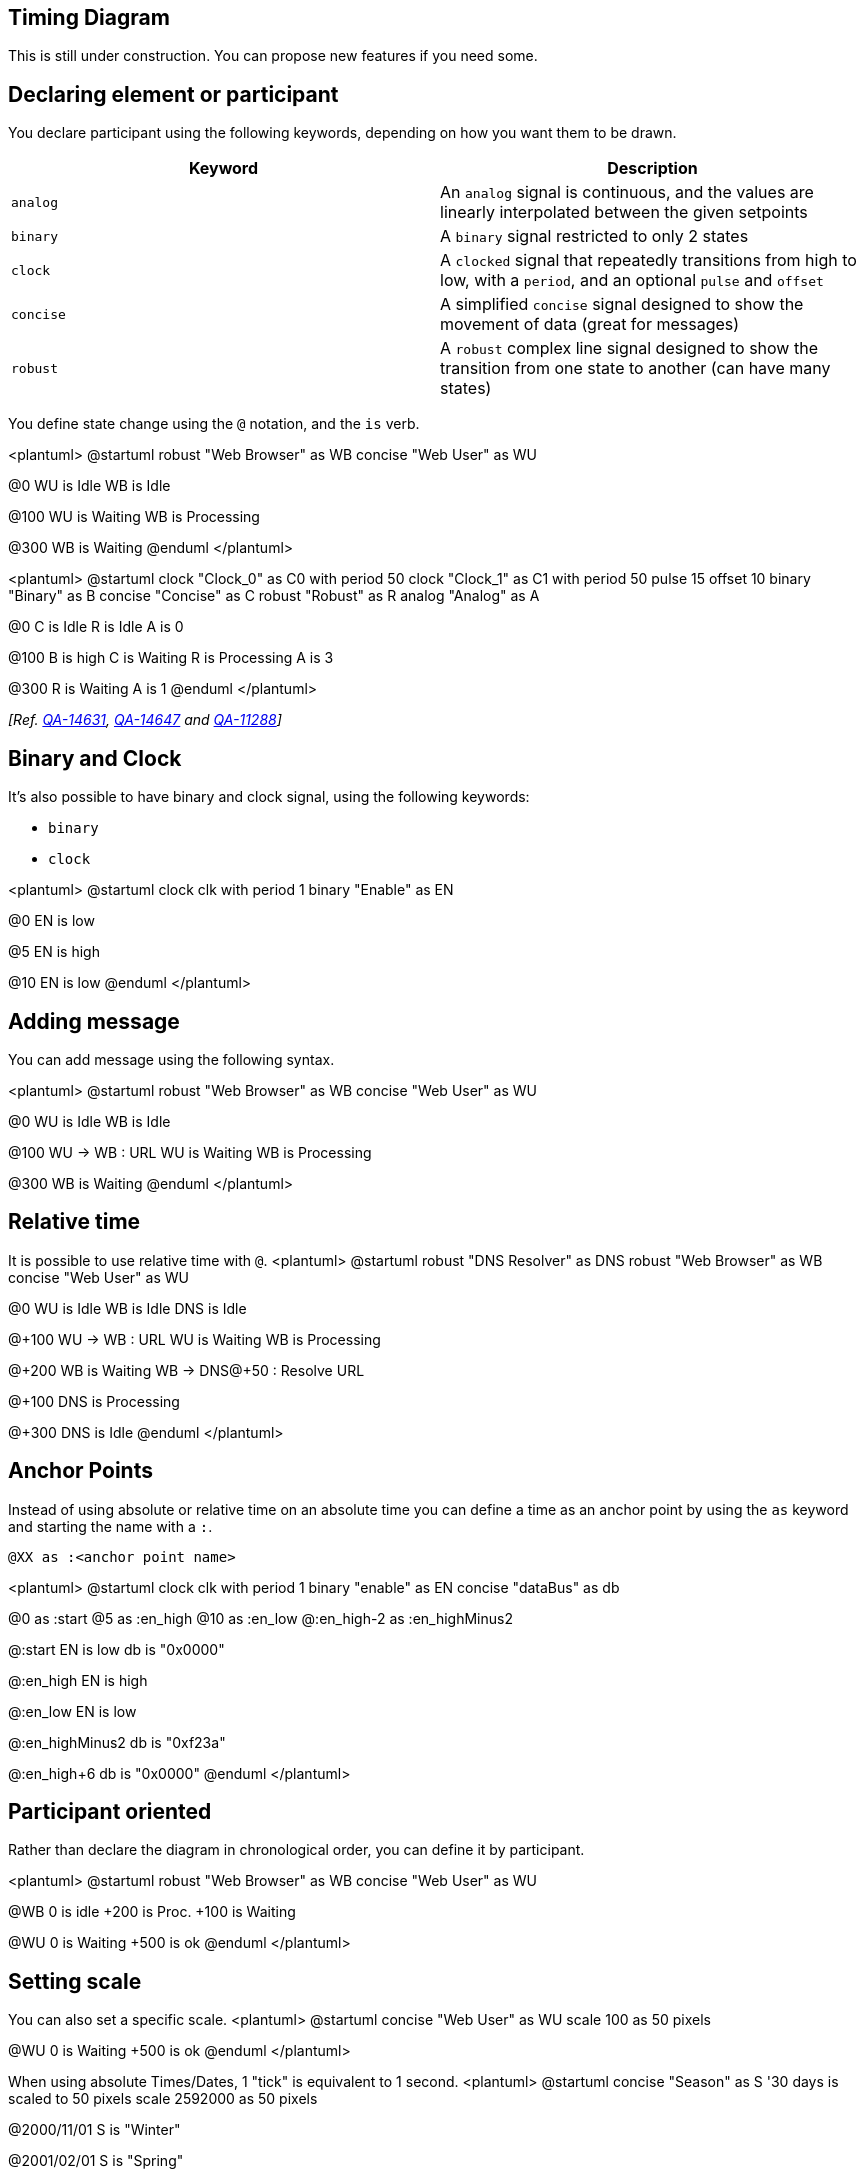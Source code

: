 == Timing Diagram

This is still under construction. You can propose new features if you need some.


== Declaring element or participant

You declare participant using the following keywords, depending on how you want them to be drawn.

|===
| Keyword | Description

| `+analog+`
| An `+analog+` signal is continuous, and the values are linearly interpolated between the given setpoints

| `+binary+`
| A `+binary+` signal restricted to only 2 states

| `+clock+`
| A `+clocked+` signal that repeatedly transitions from high to low, with a `+period+`, and an optional `+pulse+` and `+offset+`

| `+concise+`
| A simplified `+concise+` signal designed to show the movement of data (great for messages)

| `+robust+`
| A `+robust+` complex line signal designed to show the transition from one state to another (can have many states)

|===



You define state change using the `+@+` notation, and the `+is+` verb.

<plantuml>
@startuml
robust "Web Browser" as WB
concise "Web User" as WU

@0
WU is Idle
WB is Idle

@100
WU is Waiting
WB is Processing

@300
WB is Waiting
@enduml
</plantuml>

<plantuml>
@startuml
clock   "Clock_0"   as C0 with period 50
clock   "Clock_1"   as C1 with period 50 pulse 15 offset 10
binary  "Binary"  as B
concise "Concise" as C
robust  "Robust"  as R
analog  "Analog"  as A


@0
C is Idle
R is Idle
A is 0

@100
B is high
C is Waiting
R is Processing
A is 3

@300
R is Waiting
A is 1
@enduml
</plantuml>

__[Ref. https://forum.plantuml.net/14631[QA-14631], https://forum.plantuml.net/14647[QA-14647] and https://forum.plantuml.net/11288/mixed-signal-timing-diagram[QA-11288]]__


== Binary and Clock

It's also possible to have binary and clock signal, using the following keywords:

* `+binary+`
* `+clock+`

<plantuml>
@startuml
clock clk with period 1
binary "Enable" as EN

@0
EN is low

@5
EN is high

@10
EN is low
@enduml
</plantuml>


== Adding message

You can add message using the following syntax.

<plantuml>
@startuml
robust "Web Browser" as WB
concise "Web User" as WU

@0
WU is Idle
WB is Idle

@100
WU -> WB : URL
WU is Waiting
WB is Processing

@300
WB is Waiting
@enduml
</plantuml>



== Relative time

It is possible to use relative time with `+@+`.
<plantuml>
@startuml
robust "DNS Resolver" as DNS
robust "Web Browser" as WB
concise "Web User" as WU

@0
WU is Idle
WB is Idle
DNS is Idle

@+100
WU -> WB : URL
WU is Waiting
WB is Processing

@+200
WB is Waiting
WB -> DNS@+50 : Resolve URL

@+100
DNS is Processing

@+300
DNS is Idle
@enduml
</plantuml>



== Anchor Points

Instead of using absolute or relative time on an absolute time you can define a time as an anchor point by using the `+as+` keyword and starting the name with a `+:+`. 

----
@XX as :<anchor point name>
----


<plantuml>
@startuml
clock clk with period 1
binary "enable" as EN
concise "dataBus" as db

@0 as :start
@5 as :en_high 
@10 as :en_low
@:en_high-2 as :en_highMinus2

@:start
EN is low
db is "0x0000"

@:en_high
EN is high

@:en_low
EN is low

@:en_highMinus2
db is "0xf23a"

@:en_high+6
db is "0x0000"
@enduml
</plantuml>


== Participant oriented

Rather than declare the diagram in chronological order, you can define it by participant.

<plantuml>
@startuml
robust "Web Browser" as WB
concise "Web User" as WU

@WB
0 is idle
+200 is Proc.
+100 is Waiting

@WU
0 is Waiting
+500 is ok
@enduml
</plantuml>



== Setting scale
You can also set a specific scale.
<plantuml>
@startuml
concise "Web User" as WU
scale 100 as 50 pixels

@WU
0 is Waiting
+500 is ok
@enduml
</plantuml>

When using absolute Times/Dates, 1 "tick" is equivalent to 1 second.
<plantuml>
@startuml
concise "Season" as S
'30 days is scaled to 50 pixels
scale 2592000 as 50 pixels

@2000/11/01
S is "Winter"

@2001/02/01
S is "Spring"

@2001/05/01
S is "Summer"

@2001/08/01
S is "Fall"
@enduml
</plantuml>


== Initial state
You can also define an inital state.
<plantuml>
@startuml
robust "Web Browser" as WB
concise "Web User" as WU

WB is Initializing
WU is Absent

@WB
0 is idle
+200 is Processing
+100 is Waiting

@WU
0 is Waiting
+500 is ok
@enduml
</plantuml>



== Intricated state

A signal could be in some undefined state.

=== Intricated or undefined robust state
<plantuml>
@startuml
robust "Signal1" as S1
robust "Signal2" as S2
S1 has 0,1,2,hello
S2 has 0,1,2
@0
S1 is 0
S2 is 0
@100
S1 is {0,1} #SlateGrey
S2 is {0,1}
@200
S1 is 1
S2 is 0
@300
S1 is hello
S2 is {0,2}
@enduml
</plantuml>

=== Intricated or undefined binary state
<plantuml>
@startuml
clock "Clock" as C with period 2
binary "Enable" as EN

@0
EN is low
@1
EN is high
@3
EN is low
@5
EN is {low,high}
@10
EN is low
@enduml
</plantuml>

__[Ref. https://forum.plantuml.net/11936[QA-11936] and https://forum.plantuml.net/15933[QA-15933]]__


== Hidden state

It is also possible to hide some state.

<plantuml>
@startuml
concise "Web User" as WU

@0
WU is {-}

@100
WU is A1

@200
WU is {-}

@300
WU is {hidden}

@400
WU is A3

@500
WU is {-}
@enduml
</plantuml>

<plantuml>
@startuml
scale 1 as 50 pixels

concise state0
concise substate1
robust bit2

bit2 has HIGH,LOW

@state0
0 is 18_start
6 is s_dPause
8 is 10_data
14 is {hidden}

@substate1
0 is sSeq
4 is sPause
6 is {hidden}
8 is dSeq
12 is dPause
14 is {hidden}

@bit2
0 is HIGH
2 is LOW
4 is {hidden}
8 is HIGH
10 is LOW
12 is {hidden}
@enduml
</plantuml>
__[Ref. https://forum.plantuml.net/12222[QA-12222]]__


== Hide time axis

It is possible to hide time axis.

<plantuml>
@startuml
hide time-axis
concise "Web User" as WU

WU is Absent

@WU
0 is Waiting
+500 is ok
@enduml
</plantuml>


== Using Time and Date

It is possible to use time or date.


<plantuml>
@startuml
robust "Web Browser" as WB
concise "Web User" as WU

@2019/07/02
WU is Idle
WB is Idle

@2019/07/04
WU is Waiting : some note
WB is Processing : some other note

@2019/07/05
WB is Waiting
@enduml
</plantuml>



<plantuml>
@startuml
robust "Web Browser" as WB
concise "Web User" as WU

@1:15:00
WU is Idle
WB is Idle

@1:16:30
WU is Waiting : some note
WB is Processing : some other note

@1:17:30
WB is Waiting
@enduml
</plantuml>





== Adding constraint
It is possible to display time constraints on the diagrams.
<plantuml>
@startuml
robust "Web Browser" as WB
concise "Web User" as WU

WB is Initializing
WU is Absent

@WB
0 is idle
+200 is Processing
+100 is Waiting
WB@0 <-> @50 : {50 ms lag}

@WU
0 is Waiting
+500 is ok
@200 <-> @+150 : {150 ms}
@enduml
</plantuml>




== Highlighted period

You can higlight a part of diagram.

<plantuml>
@startuml
robust "Web Browser" as WB
concise "Web User" as WU

@0
WU is Idle
WB is Idle

@100
WU -> WB : URL
WU is Waiting #LightCyan;line:Aqua

@200
WB is Proc.

@300
WU -> WB@350 : URL2
WB is Waiting

@+200
WU is ok

@+200
WB is Idle

highlight 200 to 450 #Gold;line:DimGrey : This is my caption
highlight 600 to 700 : This is another\nhighlight
@enduml
</plantuml>


__[Ref. https://forum.plantuml.net/10868/highlighted-periods-in-timing-diagrams[QA-10868]]__


== Using notes

You can use the `+note top of+` and `+note bottom of+`
keywords to define notes related to a single object or participant __(available only for__ `+concise+` __ object).__

<plantuml>
@startuml
robust "Web Browser" as WB
concise "Web User" as WU

@0
WU is Idle
WB is Idle

@100
WU is Waiting
WB is Processing
note top of WU : first note\non several\nlines
note bottom of WU : second note\non several\nlines

@300
WB is Waiting
@enduml
</plantuml>

__[Ref. https://forum.plantuml.net/6877[QA-6877]]__


== Adding texts

You can optionally add a title, a header, a footer, a legend and a caption:

<plantuml>
@startuml
Title This is my title
header: some header
footer: some footer
legend
Some legend
end legend
caption some caption

robust "Web Browser" as WB
concise "Web User" as WU

@0
WU is Idle
WB is Idle

@100
WU is Waiting
WB is Processing

@300
WB is Waiting
@enduml
</plantuml>


== Complete example


Thanks to https://twitter.com/arosien[Adam Rosien] for this example.

<plantuml>
@startuml
concise "Client" as Client
concise "Server" as Server
concise "Response freshness" as Cache

Server is idle
Client is idle

@Client
0 is send
Client -> Server@+25 : GET
+25 is await
+75 is recv
+25 is idle
+25 is send
Client -> Server@+25 : GET\nIf-Modified-Since: 150
+25 is await
+50 is recv
+25 is idle
@100 <-> @275 : no need to re-request from server

@Server
25 is recv
+25 is work
+25 is send
Server -> Client@+25 : 200 OK\nExpires: 275
+25 is idle
+75 is recv
+25 is send
Server -> Client@+25 : 304 Not Modified
+25 is idle

@Cache
75 is fresh
+200 is stale
@enduml
</plantuml>


== Digital Example

<plantuml>
@startuml
scale 5 as 150 pixels

clock clk with period 1
binary "enable" as en
binary "R/W" as rw
binary "data Valid" as dv
concise "dataBus" as db
concise "address bus" as addr

@6 as :write_beg
@10 as :write_end

@15 as :read_beg
@19 as :read_end


@0
en is low
db is "0x0"
addr is "0x03f"
rw is low
dv is 0

@:write_beg-3
 en is high
@:write_beg-2
 db is "0xDEADBEEF"
@:write_beg-1
dv is 1
@:write_beg
rw is high


@:write_end
rw is low
dv is low
@:write_end+1
rw is low
db is "0x0"
addr is "0x23"

@12
dv is high
@13 
db is "0xFFFF"

@20
en is low
dv is low
@21 
db is "0x0"

highlight :write_beg to :write_end #Gold:Write
highlight :read_beg to :read_end #lightBlue:Read

db@:write_beg-1 <-> @:write_end : setup time
db@:write_beg-1 -> addr@:write_end+1 : hold
@enduml
</plantuml>


== Adding color

You can add link::color[color].

<plantuml>
@startuml
concise "LR" as LR
concise "ST" as ST

LR is AtPlace #palegreen
ST is AtLoad #gray

@LR
0 is Lowering
100 is Lowered #pink
350 is Releasing
 
@ST
200 is Moving
@enduml
</plantuml>

__[Ref. https://forum.plantuml.net/5776[QA-5776]]__


== Using (global) style

=== Without style __(by default)__
<plantuml>
@startuml
robust "Web Browser" as WB
concise "Web User" as WU

WB is Initializing
WU is Absent

@WB
0 is idle
+200 is Processing
+100 is Waiting
WB@0 <-> @50 : {50 ms lag}

@WU
0 is Waiting
+500 is ok
@200 <-> @+150 : {150 ms}
@enduml
</plantuml>


=== With style

You can use link::style-evolution[style] to change rendering of elements.

<plantuml>
@startuml
<style>
timingDiagram {
  document {
    BackGroundColor SandyBrown
  }
 constraintArrow {
  LineStyle 2-1
  LineThickness 3
  LineColor Blue
 }
}
</style>
robust "Web Browser" as WB
concise "Web User" as WU

WB is Initializing
WU is Absent

@WB
0 is idle
+200 is Processing
+100 is Waiting
WB@0 <-> @50 : {50 ms lag}

@WU
0 is Waiting
+500 is ok
@200 <-> @+150 : {150 ms}
@enduml
</plantuml>

__[Ref.  https://forum.plantuml.net/14340/color-of-arrow-in-timing-diagram[QA-14340]]__


== Applying Colors to specific lines

You can use the `+<style>+` tags and sterotyping to give a name to line attributes.

<plantuml>
@startuml
<style>
timingDiagram {
  .red {
    LineColor red
  }
  .blue {
    LineColor blue
    LineThickness 5
  }
}
</style>

clock clk with period 1
binary "Input Signal 1"  as IS1
binary "Input Signal 2"  as IS2 <<blue>>
binary "Output Signal 1" as OS1 <<red>>

@0
IS1 is low
IS2 is high
OS1 is low
@2
OS1 is high
@4
OS1 is low
@5
IS1 is high
OS1 is high
@6
IS2 is low
@10
IS1 is low
OS1 is low
@enduml
</plantuml>

__[https://forum.plantuml.net/15870/timing-diagram-assign-different-colors-single-participants?show=15870#q15870[Ref. QA-15870]]__


== Compact mode

You can use `+compact+` command to compact the timing layout.

=== By default
<plantuml>
@startuml
robust "Web Browser" as WB
concise "Web User" as WU
robust "Web Browser2" as WB2

@0
WU is Waiting
WB is Idle
WB2 is Idle

@200
WB is Proc.

@300
WB is Waiting
WB2 is Waiting

@500
WU is ok

@700
WB is Idle
@enduml
</plantuml>

==== Global mode with `+mode compact+`
<plantuml>
@startuml
mode compact
robust "Web Browser" as WB
concise "Web User" as WU
robust "Web Browser2" as WB2

@0
WU is Waiting
WB is Idle
WB2 is Idle

@200
WB is Proc.

@300
WB is Waiting
WB2 is Waiting

@500
WU is ok

@700
WB is Idle
@enduml
</plantuml>

=== Local mode with only `+compact+` on element
<plantuml>
@startuml
compact robust "Web Browser" as WB
compact concise "Web User" as WU
robust "Web Browser2" as WB2

@0
WU is Waiting
WB is Idle
WB2 is Idle

@200
WB is Proc.

@300
WB is Waiting
WB2 is Waiting

@500
WU is ok

@700
WB is Idle
@enduml
</plantuml>

__[Ref. https://forum.plantuml.net/11130/is-there-a-compact-timing-diagram[QA-11130]]__


